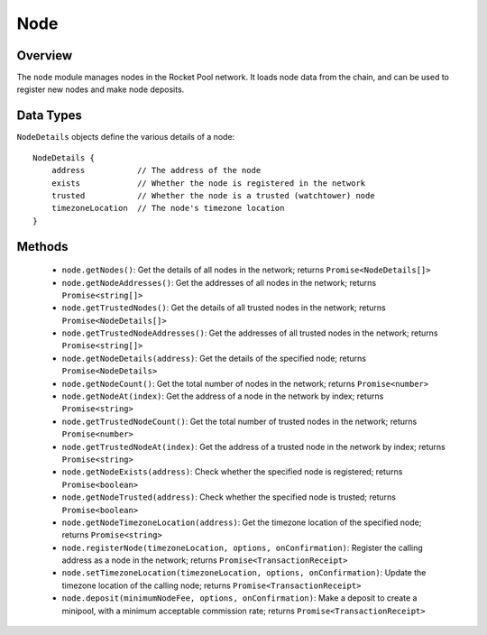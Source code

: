 .. _js-library-node:

####
Node
####


********
Overview
********

The ``node`` module manages nodes in the Rocket Pool network.
It loads node data from the chain, and can be used to register new nodes and make node deposits.


.. _js-library-node-types:

**********
Data Types
**********

``NodeDetails`` objects define the various details of a node::

    NodeDetails {
        address           // The address of the node
        exists            // Whether the node is registered in the network
        trusted           // Whether the node is a trusted (watchtower) node
        timezoneLocation  // The node's timezone location
    }


.. _js-library-node-methods:

*******
Methods
*******

    * ``node.getNodes()``:
      Get the details of all nodes in the network; returns ``Promise<NodeDetails[]>``

    * ``node.getNodeAddresses()``:
      Get the addresses of all nodes in the network; returns ``Promise<string[]>``

    * ``node.getTrustedNodes()``:
      Get the details of all trusted nodes in the network; returns ``Promise<NodeDetails[]>``

    * ``node.getTrustedNodeAddresses()``:
      Get the addresses of all trusted nodes in the network; returns ``Promise<string[]>``

    * ``node.getNodeDetails(address)``:
      Get the details of the specified node; returns ``Promise<NodeDetails>``

    * ``node.getNodeCount()``:
      Get the total number of nodes in the network; returns ``Promise<number>``

    * ``node.getNodeAt(index)``:
      Get the address of a node in the network by index; returns ``Promise<string>``

    * ``node.getTrustedNodeCount()``:
      Get the total number of trusted nodes in the network; returns ``Promise<number>``

    * ``node.getTrustedNodeAt(index)``:
      Get the address of a trusted node in the network by index; returns ``Promise<string>``

    * ``node.getNodeExists(address)``:
      Check whether the specified node is registered; returns ``Promise<boolean>``

    * ``node.getNodeTrusted(address)``:
      Check whether the specified node is trusted; returns ``Promise<boolean>``

    * ``node.getNodeTimezoneLocation(address)``:
      Get the timezone location of the specified node; returns ``Promise<string>``

    * ``node.registerNode(timezoneLocation, options, onConfirmation)``:
      Register the calling address as a node in the network; returns ``Promise<TransactionReceipt>``

    * ``node.setTimezoneLocation(timezoneLocation, options, onConfirmation)``:
      Update the timezone location of the calling node; returns ``Promise<TransactionReceipt>``

    * ``node.deposit(minimumNodeFee, options, onConfirmation)``:
      Make a deposit to create a minipool, with a minimum acceptable commission rate; returns ``Promise<TransactionReceipt>``
